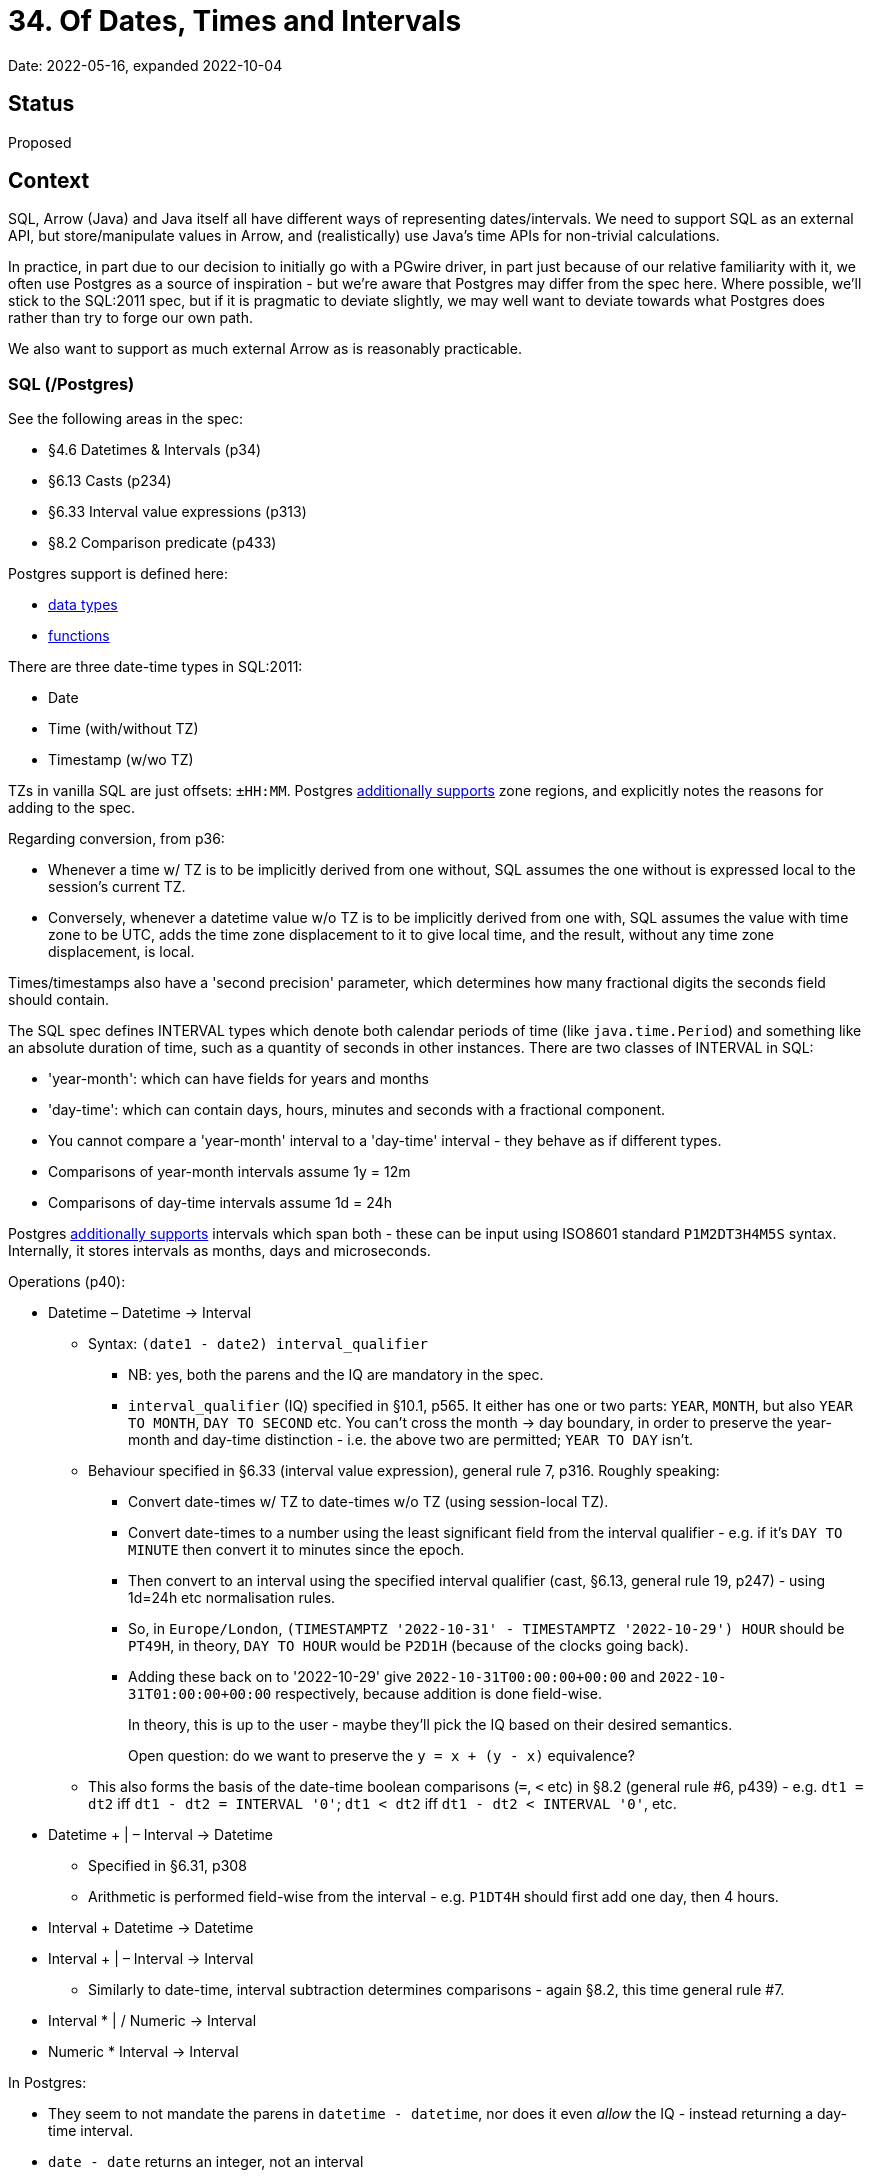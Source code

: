 = 34. Of Dates, Times and Intervals

Date: 2022-05-16, expanded 2022-10-04

== Status

Proposed

== Context

SQL, Arrow (Java) and Java itself all have different ways of representing dates/intervals.
We need to support SQL as an external API, but store/manipulate values in Arrow, and (realistically) use Java's time APIs for non-trivial calculations.

In practice, in part due to our decision to initially go with a PGwire driver, in part just because of our relative familiarity with it, we often use Postgres as a source of inspiration - but we're aware that Postgres may differ from the spec here.
Where possible, we'll stick to the SQL:2011 spec, but if it is pragmatic to deviate slightly, we may well want to deviate towards what Postgres does rather than try to forge our own path.

We also want to support as much external Arrow as is reasonably practicable.

=== SQL (/Postgres)

See the following areas in the spec:

* §4.6 Datetimes & Intervals (p34)
* §6.13 Casts (p234)
* §6.33 Interval value expressions (p313)
* §8.2 Comparison predicate (p433)

Postgres support is defined here:

* https://www.postgresql.org/docs/current/datatype-datetime.html[data types]
* https://www.postgresql.org/docs/current/functions-datetime.html[functions]

There are three date-time types in SQL:2011:

* Date
* Time (with/without TZ)
* Timestamp (w/wo TZ)

TZs in vanilla SQL are just offsets: `±HH:MM`.
Postgres https://www.postgresql.org/docs/current/datatype-datetime.html#DATATYPE-TIMEZONES[additionally supports] zone regions, and explicitly notes the reasons for adding to the spec.

Regarding conversion, from p36:

* Whenever a time w/ TZ is to be implicitly derived from one without, SQL assumes the one without is expressed local to the session's current TZ.
* Conversely, whenever a datetime value w/o TZ is to be implicitly derived from one with, SQL assumes the value with time zone to be UTC, adds the time zone displacement to it to give local time, and the result, without any time zone displacement, is local.

Times/timestamps also have a 'second precision' parameter, which determines how many fractional digits the seconds field should contain.

The SQL spec defines INTERVAL types which denote both calendar periods of time (like `java.time.Period`) and something like an absolute duration of time, such as a quantity of seconds in other instances.
There are two classes of INTERVAL in SQL:

* 'year-month': which can have fields for years and months
* 'day-time': which can contain days, hours, minutes and seconds with a fractional component.

* You cannot compare a 'year-month' interval to a 'day-time' interval - they behave as if different types.
* Comparisons of year-month intervals assume 1y = 12m
* Comparisons of day-time intervals assume 1d = 24h

Postgres https://www.postgresql.org/docs/current/datatype-datetime.html#DATATYPE-INTERVAL-INPUT[additionally supports] intervals which span both - these can be input using ISO8601 standard `P1M2DT3H4M5S` syntax.
Internally, it stores intervals as months, days and microseconds.

Operations (p40):

* Datetime – Datetime -> Interval
** Syntax: `(date1 - date2) interval_qualifier`
*** NB: yes, both the parens and the IQ are mandatory in the spec.
*** `interval_qualifier` (IQ) specified in §10.1, p565.
It either has one or two parts: `YEAR`, `MONTH`, but also `YEAR TO MONTH`, `DAY TO SECOND` etc.
You can't cross the month -> day boundary, in order to preserve the year-month and day-time distinction - i.e. the above two are permitted; `YEAR TO DAY` isn't.
** Behaviour specified in §6.33 (interval value expression), general rule 7, p316.
Roughly speaking:
*** Convert date-times w/ TZ to date-times w/o TZ (using session-local TZ).
*** Convert date-times to a number using the least significant field from the interval qualifier - e.g. if it's `DAY TO MINUTE` then convert it to minutes since the epoch.
*** Then convert to an interval using the specified interval qualifier (cast, §6.13, general rule 19, p247) - using 1d=24h etc normalisation rules.
*** So, in `Europe/London`, `(TIMESTAMPTZ '2022-10-31' - TIMESTAMPTZ '2022-10-29') HOUR` should be `PT49H`, in theory, `DAY TO HOUR` would be `P2D1H` (because of the clocks going back).
*** Adding these back on to '2022-10-29' give `2022-10-31T00:00:00+00:00` and `2022-10-31T01:00:00+00:00` respectively, because addition is done field-wise.
+
In theory, this is up to the user - maybe they'll pick the IQ based on their desired semantics.
+
Open question: do we want to preserve the `y = x + (y - x)` equivalence?
** This also forms the basis of the date-time boolean comparisons (`=`, `<` etc) in §8.2 (general rule #6, p439) - e.g. `dt1 = dt2` iff `dt1 - dt2 = INTERVAL '0'`; `dt1 < dt2` iff `dt1 - dt2 < INTERVAL '0'`, etc.
* Datetime + | – Interval -> Datetime
** Specified in §6.31, p308
** Arithmetic is performed field-wise from the interval - e.g. `P1DT4H` should first add one day, then 4 hours.
* Interval + Datetime -> Datetime
* Interval + | – Interval -> Interval
** Similarly to date-time, interval subtraction determines comparisons - again §8.2, this time general rule #7.
* Interval * | / Numeric -> Interval
* Numeric * Interval -> Interval

In Postgres:

* They seem to not mandate the parens in `datetime - datetime`, nor does it even _allow_ the IQ - instead returning a day-time interval.
* `date - date` returns an integer, not an interval
* `timestamp - timestamp` returns a day-time interval, converting 24h to 1d
* `justify_interval` and friends treat 1m=30d - so 1y=360d. Fun.
* They also have an `age` built-in function which returns years, months, days, time.

=== Arrow

Arrow has the following types for date-times, specified in https://github.com/apache/arrow/blob/master/format/Schema.fbs[Schema.fbs]:

* Date: local, parameterised by storage granularity ('day' or 'milli').
** No extra information in 'millis' - it's defined to be a multiple of 86400.
* Time: local, parameterised by storage granularity (seconds through nanos)
** N.B.: no equivalent to SQL's `time w/ tz` - see https://github.com/xtdb/core2/issues/323[#323]
* Timestamp: w/ and w/o tz, with storage granularity (seconds through nanos)
** TZ is a nullable param on the type: if null, it's assumed to be local.
** Value is units-since-epoch regardless of the TZ value.
** Schema.fbs has guidance for mapping from other libraries to Arrow.
  particularly, 'instants' should be modelled as TS with TZ 'UTC': 'there is some ambiguity between an instant and a zoned date-time with the UTC timezone - both of these are stored the same in Arrow.'

Regarding intervals: Arrow has 'Interval' and 'Duration' types.

'Durations' are only parameterised by storage granularity (seconds through nanos), whereas intervals have three sub-types:

* `YEAR_MONTH`: an int32 containing months
* `DAY_TIME`: an int32 containing days, and an int32 containing millis.
** 'Support for this IntervalUnit is not required for full Arrow compatibility'
* `MONTH_DAY_NANO`: an int32 for months, int32 for days and int64 for nanos.
** This one was added more recently - hence the note on `DAY_TIME`, I suspect?

=== Java

I don't think it's too controversial to say that Java 8's `java.time` package introduced _vastly_ superior time support to what had existed in Java for the ~20 years prior :P.

The below is simplified - partly intentionally, because it's complex; partly because no doubt I've missed a nuance or two.

* Date-times (amongst others): `Instant`; `LocalDate`, `LocalTime`, and `LocalDateTime`; `ZonedDateTime` and `OffsetDateTime`; and also `OffsetTime`.
** ZDT and ODT both keep an LDT, but differ in their TZs - Java has `ZoneId`, `ZoneOffset` and `ZoneRegion`.
`ZoneOffset` is `±HH:MM`, `ZoneRegion` is (e.g.) `Europe/London`, `ZoneId` is the supertype of the two.
(Confusingly, `ZoneId` also supports zones like `BST`, which are then resolved to an offset.)
+
ODT/OT keep a `ZoneOffset`; ZDT keeps both a `ZoneId` and a `ZoneOffset` - this is because `ZoneId` carries more information than a `ZoneOffset`, but `ZoneId` alone may be ambiguous (during clock changes, for example).
+
(Thankfully, constructing a ZDT from an Instant and a ZoneId is unambiguous - 'thankfully' because this is what Arrow happens to store.)
* Intervals: `Period` (years, months + days) and `Duration` (seconds + nanos) - these are not comparable.
** Periods are not equivalent unless all three fields match exactly - i.e. there's no implicit conversion between years, months and days.
** Postgres have a specific `PGInterval` class in JDBC which can handle both

== Decisions

Right, so nothing quite maps nicely between SQL, Arrow and Java.
The scope of our decisions should consider:

* We have to parse and plan a SQL query down to our logical plan operators
* Those operators are then 'typed' according to our type-system.
The type-system is Arrow-oriented - it aims to reflect what's possible in Arrow vectors, but also takes our own requirements into account (e.g. that equality between structs shouldn't depend on the ordering of their keys, nor should equality between unions depend on the ordering of its legs - which meant we couldn't use Arrow's `Field` out of the box.)
* That logical plan contains expressions that are executed by the expression engine - these are polymorphic, but must statically define a single (XT) return type for a given array of (XT) parameter types.

So, broadly speaking:

* By the time we're in our backend, we're talking Arrow rather than SQL or Java at runtime - so the SQL will need to compile to something expressible in Arrow.
* We can convert from Arrow to Java and back again in the expression engine if required to do so (e.g. for operations that need to take TZ rules into account)
* Parameters are input as Java primitives/objects, and results returned as the same - so there's a conversion to/from Arrow at the boundary.

Decisions, then:

* We'll use micros by default, where no other precision is specified - this gives a good tradeoff between resolution and range (292 million years in 64 bits).

=== SQL/Arrow


* We'll respect the 'timestamps w/o TZ are assumed to be in the session-local TZ on conversion' rule in the SQL spec - in casts, operations, and comparisons.
* SQL timestamp w/ TZ literals are represented as `[:timestamp-tz :micro "<session-tz>"]` in Arrow if they do not have an explicit TZ.
* We'll additionally support ISO8601 timestamp formats (e.g. `2022-10-04T14:00:00Z`)
* We'll additionally support TZ regions (e.g. `Europe/London`)
* SQL interval literals become Arrow intervals - either YearMonth or MonthDayNano (the latter to preserve microsecond precision)
** We could consider additionally supporting intervals with longer ranges (e.g. `YEAR TO SECOND`) which would return MonthDayNano intervals
* If a user does request a date subtraction with an interval qualifier, we will return YearMonth or MonthDayNano as appropriate, depending on the lower bound of the qualifier.
* We could consider additionally supporting built-in functions to convert between interval types/intervals + durations using approximate conversions - this would make it an explicit choice of the user.

==== Consequences

* We currently return an Arrow Duration from various `dt - dt` - to err on the side of SQL compatibility, this should return an Interval instead.
* The 'timestamps w/o TZ are interpreted as session-local TZ' assumption means that queries may return different results depending on the session TZ - this means that the session TZ should be thought of as a parameter to the query for referential transparency purposes.

=== Arrow

* If we are asked to operate on date-times/intervals/durations with different granularities, we will return the most granular of the input units, throwing on overflow, to not lose precision.
* Arrow durations are trivially comparable with each other.
* Arrow intervals are comparable under the following rules:
** YearMonth intervals should be comparable within their types, using `1y = 12m`
** DayTime and MonthDayNano intervals are not comparable - either with themselves or other intervals.
In doing so, we are deciding not to introduce approximations like 1d=24h, 30d=1m etc.
* YearMonth and DayTime intervals can both be converted to MonthDayNano, but not the inverse.

==== Consequences

* To use intervals like `1 YEAR` in comparisons, users will need to adapt their queries: instead of `dt2 - dt1 > 1 YEAR` (from https://github.com/xtdb/core2/issues/430[#430]), they should instead use `dt1 + 1 YEAR < dt2`.
* It won't be possible to create DayTime intervals in XT - we'll still support operations using them, but this is only for the purpose of better supporting external Arrow data.

=== Arrow/Java

* `j.t.Period` params should become Arrow's Interval MonthDayNano (1y=12m, zero nanos)
* `j.t.Duration` params become Arrow Durations.
* Arrow timestamps w/ TZ become ZDTs (not ODTs).
* `j.t.Instant` params become Arrow timestamps w/ TZ 'UTC' - these are then roundtripped back to Java as UTC ZDTs.
* Arrow's Interval DayTime and MonthDayNano are returned as `org.apache.arrow.vector.PeriodDuration` objects.

==== Consequences

* If users supply a `Period` object as a parameter (converted to Arrow Interval MonthDayNano) they will likely need to (e.g.) add it to a datetime to do anything useful with it.
